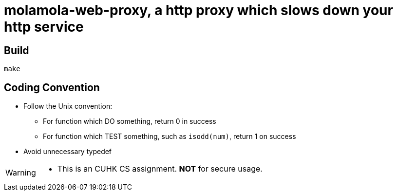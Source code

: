 = molamola-web-proxy, a http proxy which slows down your http service

== Build
----
make
----

== Coding Convention

* Follow the Unix convention:
** For function which DO something, return 0 in success
** For function which TEST something, such as `isodd(num)`, return 1 on success
* Avoid unnecessary typedef

[WARNING]
====
* This is an CUHK CS assignment.  *NOT* for secure usage.
====
